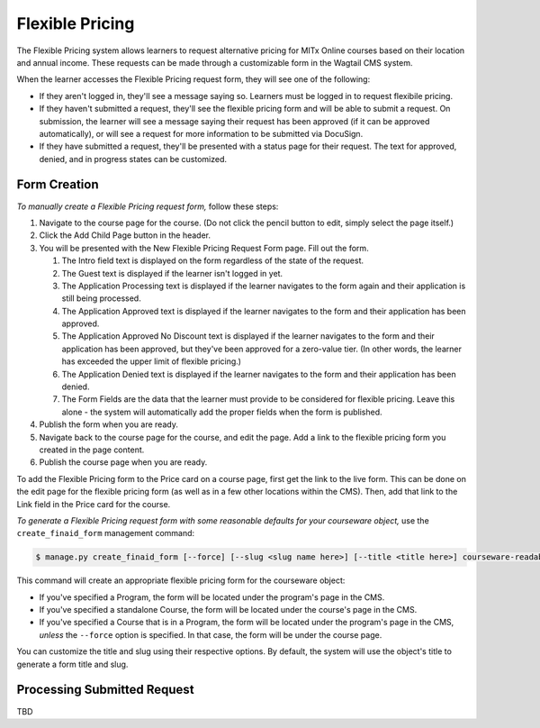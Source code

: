 Flexible Pricing
================

The Flexible Pricing system allows learners to request alternative pricing for MITx Online courses based on their location and annual income. These requests can be made through a customizable form in the Wagtail CMS system.

When the learner accesses the Flexible Pricing request form, they will see one of the following:

* If they aren't logged in, they'll see a message saying so. Learners must be logged in to request flexibile pricing.
* If they haven't submitted a request, they'll see the flexible pricing form and will be able to submit a request. On submission, the learner will see a message saying their request has been approved (if it can be approved automatically), or will see a request for more information to be submitted via DocuSign.  
* If they have submitted a request, they'll be presented with a status page for their request. The text for approved, denied, and in progress states can be customized. 

Form Creation
*************

*To manually create a Flexible Pricing request form,* follow these steps:

1. Navigate to the course page for the course. (Do not click the pencil button to edit, simply select the page itself.)
2. Click the Add Child Page button in the header.
3. You will be presented with the New Flexible Pricing Request Form page. Fill out the form.
 
   1. The Intro field text is displayed on the form regardless of the state of the request. 
   2. The Guest text is displayed if the learner isn't logged in yet.
   3. The Application Processing text is displayed if the learner navigates to the form again and their application is still being processed.
   4. The Application Approved text is displayed if the learner navigates to the form and their application has been approved.
   5. The Application Approved No Discount text is displayed if the learner navigates to the form and their application has been approved, but they've been approved for a zero-value tier. (In other words, the learner has exceeded the upper limit of flexible pricing.)
   6. The Application Denied text is displayed if the learner navigates to the form and their application has been denied.
   7. The Form Fields are the data that the learner must provide to be considered for flexible pricing. Leave this alone - the system will automatically add the proper fields when the form is published.
  
4. Publish the form when you are ready. 
5. Navigate back to the course page for the course, and edit the page. Add a link to the flexible pricing form you created in the page content. 
6. Publish the course page when you are ready. 

To add the Flexible Pricing form to the Price card on a course page, first get the link to the live form. This can be done on the edit page for the flexible pricing form (as well as in a few other locations within the CMS). Then, add that link to the Link field in the Price card for the course. 

*To generate a Flexible Pricing request form with some reasonable defaults for your courseware object,* use the ``create_finaid_form`` management command:

.. code-block:: bash

   $ manage.py create_finaid_form [--force] [--slug <slug name here>] [--title <title here>] courseware-readable-id

This command will create an appropriate flexible pricing form for the courseware object:

* If you've specified a Program, the form will be located under the program's page in the CMS.
* If you've specified a standalone Course, the form will be located under the course's page in the CMS.
* If you've specified a Course that is in a Program, the form will be located under the program's page in the CMS, *unless* the ``--force`` option is specified. In that case, the form will be under the course page.

You can customize the title and slug using their respective options. By default, the system will use the object's title to generate a form title and slug. 

Processing Submitted Request
****************************

TBD